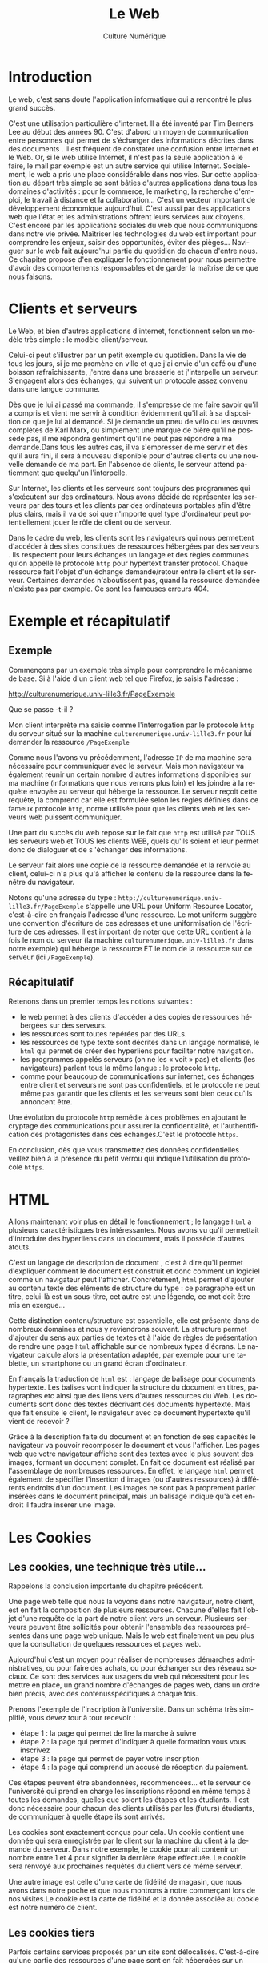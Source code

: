 #+OPTIONS:   toc:t \n:nil @:t ::t |:t ^:t -:t f:t *:t <:t ':t
#+LANGUAGE: fr
#+LATEX_CLASS: article
#+LATEX_CLASS_OPTIONS: [12pt,a4paper]
#+LaTeX_CLASS_OPTIONS: [hidelinks]
#+LATEX_HEADER: \usepackage{geometry,lmodern,xcolor}
#+LATEX_HEADER: \usepackage[french]{babel}
#+HTML_HEAD: <link rel="stylesheet" type="text/css" href="http://culturenumerique.univ-lille3.fr/css/base.css" />
#+OPTIONS: inline:nil 

#+TITLE: Le Web
#+AUTHOR: Culture Numérique

* Introduction
  :PROPERTIES:
  :video:    https://player.vimeo.com/video/138623497
  :END:
Le web, c'est sans doute l'application informatique qui a rencontré le plus grand succès.

C'est une utilisation particulière  d'internet. Il a été inventé par Tim Berners Lee au début des années 90. C'est d'abord un moyen de communication entre personnes qui permet de s'échanger des informations décrites dans des documents . Il est fréquent de constater une confusion entre Internet et le Web. Or, si le web utilise Internet, il n'est pas la seule application à le faire, le mail par exemple est un autre service qui utilise Internet. Socialement, le web a pris une place considérable dans nos vies. Sur cette application au départ très simple se sont bâties d'autres applications dans tous les domaines d'activités : pour le commerce, le marketing, la recherche d'emploi, le travail à distance et la collaboration... C'est un vecteur important de développement économique aujourd'hui. C'est aussi par des applications web que l'état et les administrations offrent leurs services aux citoyens. C'est encore par les applications sociales du web que nous communiquons dans notre vie privée. Maîtriser les technologies du web est important pour comprendre les enjeux, saisir des opportunités, éviter des pièges... Naviguer sur le web fait aujourd'hui partie du quotidien de chacun d'entre nous. Ce chapitre propose d'en expliquer le fonctionnement pour nous permettre d'avoir des comportements responsables et de garder la maîtrise de ce que nous faisons. 
* Clients et serveurs
Le Web, et bien d'autres applications d'internet, fonctionnent selon un modèle très simple : le modèle client/serveur.

Celui-ci peut s'illustrer par un petit exemple du quotidien. Dans la vie de tous les jours, si je me promène en ville et que j'ai envie d'un café ou d'une boisson rafraîchissante, j'entre dans une brasserie et j'interpelle un serveur. S'engagent alors des échanges, qui suivent un protocole assez convenu dans une langue commune.

Dès que je lui ai passé ma commande, il s'empresse de me faire savoir qu'il a compris et vient me servir à condition évidemment qu'il ait à sa disposition ce que je lui ai demandé. Si je demande un pneu de vélo ou les œuvres complètes de Karl Marx, ou simplement une marque de bière qu'il ne possède pas, il me répondra gentiment qu'il ne peut pas répondre à ma demande.Dans tous les autres cas, il va s'empresser de me servir et dès qu'il aura fini, il sera à nouveau disponible pour d'autres clients ou une nouvelle demande de ma part. En l'absence de clients, le serveur attend patiemment que quelqu'un l'interpelle.

Sur Internet, les clients et les serveurs sont toujours des programmes qui s'exécutent sur des ordinateurs. Nous avons décidé de représenter les serveurs par des tours et les clients par des ordinateurs portables afin d'être plus clairs, mais il va de soi que n'importe quel type d'ordinateur peut potentiellement jouer le rôle de client ou de serveur.


Dans le cadre du web, les clients sont les navigateurs qui nous permettent d'accéder à des sites constitués de ressources hébergées par des serveurs . Ils respectent pour leurs échanges un langage et des règles communes qu'on appelle le protocole =http= pour hypertext transfer protocol. Chaque ressource fait l'objet d'un échange demande/retour entre le client et le serveur. Certaines demandes n'aboutissent pas, quand  la ressource demandée n'existe pas par exemple. Ce sont les fameuses erreurs 404.
* Exemple et récapitulatif
  :PROPERTIES:
  :video:    https://player.vimeo.com/video/138623678
  :END:

** Exemple

Commençons par un exemple très simple pour comprendre le mécanisme de base. Si à l'aide d'un client web tel que Firefox, je saisis l'adresse :
#+BEGIN_CENTER
 http://culturenumerique.univ-lille3.fr/PageExemple
#+END_CENTER 

Que se passe -t-il ?

Mon client interprète ma saisie comme l'interrogation par le protocole =http= du serveur situé sur la machine =culturenumerique.univ-lille3.fr= pour lui demander la ressource =/PageExemple=

Comme nous l'avons vu précédemment, l'adresse =IP= de ma machine sera nécessaire pour communiquer avec le serveur. Mais mon navigateur va également réunir un certain nombre d'autres informations disponibles sur ma machine (informations que nous verrons plus loin) et les joindre à la requête envoyée au serveur qui héberge la ressource.
Le serveur reçoit cette requête, la comprend car elle est formulée selon les règles définies dans ce fameux protocole =http=, norme utilisée pour que les clients web et les serveurs web puissent communiquer.


Une part du succès du web repose sur le fait que =http= est utilisé par TOUS les serveurs web et TOUS les clients WEB, quels qu'ils soient et leur permet donc de dialoguer et de s 'échanger des informations.

Le serveur fait alors une copie de la ressource demandée et la renvoie au client, celui-ci n'a plus qu'à afficher le contenu de la ressource dans la fenêtre du navigateur.

Notons qu'une adresse du type : =http://culturenumerique.univ-lille3.fr/PageExemple=
s'appelle une URL pour Uniform Resource Locator, c'est-à-dire en français l'adresse d'une ressource. Le mot uniform suggère une convention d'écriture de ces adresses et une uniformisation de l'écriture de ces adresses. Il est important de noter que cette URL contient à la fois le nom du serveur (la machine =culturenumerique.univ-lille3.fr= dans notre exemple) qui héberge la ressource ET le nom de la ressource sur ce serveur (ici =/PageExemple=).
** Récapitulatif

Retenons dans un premier temps les notions suivantes :

- le web permet à des clients d'accéder à des copies de ressources hébergées sur des serveurs.
- les ressources sont toutes repérées par des URLs.
- les ressources de type texte sont décrites dans un langage normalisé, le =html= qui permet de créer des hyperliens pour faciliter notre navigation.
- les programmes appelés serveurs (on ne les « voit » pas) et clients (les navigateurs) parlent tous la même langue : le protocole =http=.
- comme pour beaucoup de communications sur internet, ces échanges entre client et serveurs ne sont pas confidentiels, et le protocole ne peut même pas garantir que les clients et les serveurs sont bien ceux qu'ils annoncent être.

Une évolution du protocole =http= remédie à ces problèmes en ajoutant le cryptage des communications pour assurer la confidentialité, et l'authentification des protagonistes dans ces échanges.C'est le protocole =https=.

En conclusion, dès que vous transmettez des données confidentielles veillez bien à la présence du petit verrou qui indique l'utilisation du protocole =https=.
* HTML
  :PROPERTIES:
  :video:    https://player.vimeo.com/video/138623721
  :END:
Allons maintenant voir plus en détail le fonctionnement ; le langage =html= a plusieurs caractéristiques très intéressantes. Nous avons vu qu'il permettait d'introduire des hyperliens dans un document, mais il possède d'autres atouts.

C'est un langage de description de document , c'est à dire qu'il permet d'expliquer comment le document est construit et donc comment un logiciel comme un navigateur peut l'afficher. Concrètement, =html= permet d'ajouter au contenu texte des éléments de structure du type : ce paragraphe est un titre, celui-là est un sous-titre, cet autre est une légende, ce mot doit être mis en exergue...

Cette distinction contenu/structure est essentielle, elle est présente dans de nombreux domaines et nous y reviendrons souvent. La structure permet d'ajouter du sens aux parties de textes et à l'aide de règles de présentation de rendre une page =html= affichable sur de nombreux types d'écrans. Le navigateur calcule alors la présentation adaptée, par exemple pour une tablette, un smartphone ou un grand écran d'ordinateur.

En français la traduction de =html= est : langage de balisage pour documents hypertexte. Les balises vont indiquer la structure du document en titres, paragraphes etc ainsi que des liens vers d'autres ressources du Web. Les documents sont donc des textes décrivant des documents hypertexte. Mais que fait ensuite le client, le navigateur avec ce document hypertexte qu'il vient de recevoir ?

Grâce à la description faite du document et en fonction de ses capacités le navigateur va pouvoir recomposer le document et vous l'afficher. Les pages web que votre navigateur affiche sont des textes avec le plus souvent des images, formant un document complet. En fait ce document est réalisé par l'assemblage de nombreuses ressources. En effet, le langage =html= permet également de spécifier l'insertion d'images (ou d'autres ressources) à différents endroits d'un document. Les images ne sont pas à proprement parler insérées dans le document principal, mais un balisage indique qu'à cet endroit il faudra insérer une image.
* Les Cookies
  :PROPERTIES:
  :video:    https://player.vimeo.com/video/138623890
  :END:
** Les cookies, une technique très utile...
Rappelons la conclusion importante du chapitre précédent.

Une page web telle que nous la voyons dans notre navigateur, notre client, est en fait la composition de plusieurs ressources.
Chacune d'elles fait l'objet d'une requête de la part de notre client vers un serveur. Plusieurs serveurs peuvent être sollicités pour obtenir l'ensemble des ressources présentes dans une page web unique. Mais le web est finalement un peu plus que la consultation de quelques ressources et pages web.

Aujourd'hui c'est un moyen pour réaliser de nombreuses démarches administratives, ou pour faire des achats, ou pour échanger sur des réseaux sociaux.
Ce sont des services aux usagers du web qui nécessitent pour les mettre en place, un grand nombre d'échanges de pages web, dans un ordre bien précis, avec des contenusspécifiques à chaque fois.

Prenons l'exemple de l'inscription à l'université. Dans un schéma très simplifié, vous devez tour à tour recevoir :

- étape 1 : la page qui permet de lire la marche à suivre
- étape 2 : la page qui permet d'indiquer à quelle formation vous vous inscrivez
- étape 3 : la page qui permet de payer votre inscription
- étape 4 : la page qui comprend un accusé de réception du paiement.

Ces étapes peuvent être abandonnées, recommencées... et le serveur de l'université qui prend en charge les inscriptions répond en même temps à toutes les demandes, quelles que soient les étapes et les étudiants. Il est donc nécessaire pour chacun des clients utilisés par les (futurs) étudiants, de communiquer à quelle étape ils sont arrivés.

Les cookies sont exactement conçus pour cela. Un cookie contient une donnée qui sera enregistrée par le client sur la machine du client à la demande du serveur. Dans notre exemple, le cookie pourrait contenir un nombre entre 1 et 4 pour signifier la dernière étape effectuée. Le cookie sera renvoyé aux prochaines requêtes du client vers ce même serveur.

Une autre image est celle d'une carte de fidélité de magasin, que nous avons dans notre poche et que nous montrons à notre commerçant lors de nos visites.Le cookie est la carte de fidélité et la donnée associée au cookie est notre numéro de client.
** Les cookies tiers

Parfois certains services proposés par un site sont délocalisés. C'est-à-dire qu'une partie des ressources d'une page sont en fait hébergées sur un autre serveur, un serveur tiers.

Ce peut être le cas par exemple, d'un serveur qui "compte" les points d'un joueur et se souvient entre 2 parties de son score. Ce type de service peut être utilisé par de nombreux sites de jeux, qui utilisent tous le même serveur partenaire. Ce qui leur évite de développer eux-mêmes le service.Celui-ci peut aussi utiliser des cookies.

Ce qui signifie qu'un serveur tiers, qui n'est pas celui qui héberge le site principal dont l'adresse est indiquée dans la barre d'URL, stocke des cookies sur notre machine. Son adresse n'est pas visible et le dépôt du cookie se fait donc à l'insu de l'utilisateur.Dans ce cas, on parle de cookie tiers.

** Utilisation des cookies

On voit bien que les techniques qui se sont développées et qui continuent d'évoluer sur le Web sont puissantes et nous rendent beaucoup de services. En revanche, leur utilisation dans certains cas peut poser de graves questions de citoyenneté. Bien souvent, la donnée associée au cookie est un numéro d'identification permettant au serveur de retrouver dans ses bases des données propres à l'utilisateur. Dans notre exemple de démarche d'inscription, ce pourrait être, l'étape à laquelle il est arrivé, son nom, ses choix de formation... Il est très important de comprendre qu'un tel numéro d'identification est un moyen très commun utilisé sur le web aussi bien que dans la vie non numérique.

C'est la technique utilisée par la sécurité sociale (avec le numéro de sécurité sociale), pour vous suivre toute notre vie dans nos démarches de couverture sociale.

C'est aussi ce qui se cache derrière les cartes d'achat ou promotionnelles des magasins, proposées avant tout pour nous suivre et assurer du marketing direct.

Donc bien des numéros nous identifient.

Mais dès lors que ces numéros d'identification sont rapprochés ou unifiés, la technique devient si puissante qu'on l'estime menaçante pour nos libertés.

Si bien que par exemple, le parlement a dû légiférer il y plus de 30 ans pour empêcher ou limiter l'usage du numéro de sécurité sociale dans les autres administrations de l'état. Naturellement, avec l'avènement du numérique ce rapprochement de numéros d'identification devient très facile techniquement. Il convient de redoubler de vigilance...
* Profils et réseaux sociaux
Votre âge, votre adresse,   vos achats
récents, vos goûts musicaux, vos films préférés, vos amis, etc,
toutes ces données peuvent intéresser de nombreuses sociétés et
organisations soit pour vous surveiller soit pour vous vendre quelque
chose. Rassemblées, elles contribuent à définir votre /profil/. 

** Profils et cookies


 Grâce aux cookies contenant des numéros d'identification, des sites ou
 des jeux, sur PC, en ligne ou sur smartphone peuvent contribuer à
 créer et compléter nos profils. Souvent c'est même à notre insu, en
 mémorisant nos parcours sur le site, les pages visitées, etc.. Cette
 collecte peut même être assurée par le biais de sites partenaires grâce à la
 technique des cookies tiers.


** Les réseaux sociaux - pistage systématique

 Les réseaux sociaux sont parmi les plus grands adeptes de la création
 de profils. Bien évidemment de nombreuses informations personnelles
 s'y trouvent, directement données par l'utilisateur, vous-même. Mais la collecte
 s'étend même au delà des pages du  réseau social lui-même.

 Les petits boutons /j'aime/, /G+/ et autre /tweeter/ qui proposent de
 nous faciliter le partage sont en fait des mouchards très
 puissants. Présents sur une multitude de sites, ce sont des ressources
 tierces, provenant des serveurs des réseaux sociaux eux-mêmes. En
 effet, les boutons cachent souvent des petits programmes appelés
 scripts qui informent systématiquement Facebook ou Google de votre
 passage sur les sites où le bouton est présent, même si vous ne
 cliquez pas dessus, ...

 Dès que vous affichez sur votre navigateur une page n'ayant pourtant
 rien à voir avec Facebook ou Google mais contenant l'un de ces boutons
 de réseau social, le script associé envoie toutes les informations
 disponibles au serveur (l'ip, le type de navigateur, ...  et surtout
 le site consulté). En plus, même si vous n'êtes pas à ce moment là
 connecté à Facebook, ou même si vous n'êtes pas membre de ce réseau,
 toutes ces informations sont associées à votre profil. Ainsi même si
 vous ne /likez/ pas de pages, Facebook et Google savent
 beaucoup de choses sur votre navigation et vos habitudes. Votre profil
 prend alors de la valeur sur le marché publicitaire.

** Nos profils mis aux enchères

 Enfin, pour conclure, nous allons expliquer comment nous sommes mis
 aux enchères en permanence. La plupart des sites commerciaux qui
 affichent de la publicité travaillent avec des régies
 publicitaires. Ces régies publicitaires travaillent elles-mêmes avec
 une multitude d'annonceurs.

 À chaque fois qu'un espace de publicité est disponible dans une page, la
 régie soumet à ses  différents clients (les annonceurs donc) le profil
 de l'internaute. En fonction des caractéristiques du profil, les
 annonceurs sont prêts à payer plus ou moins cher cet espace. La
 régie organise donc une vente aux enchères de notre profil. Le plus
 généreux remporte le droit d'afficher sa publicité sur notre écran. 

 Tout cela se déroule de manière automatique grâce à des algorithmes
 sophistiqués en quelques fractions de seconde. Ainsi la page qui
 héberge la publicité est payée par un annonceur qui a choisi le
 meilleur prix pour son annonce et la régie prend son pourcentage au
 passage. Le web est envahi par ce système complexe mais très
 efficace. C'est ce qui explique que n'avons pas tous les mêmes
 publicités qui s'affichent pour une même page.

** La minute citoyenne
 Le web est une formidable source d'informations, un lieu d'échanges,
 qui regroupe un ensemble d'outils très performants et utiles. C'est
 aussi un facteur de développement économique. Mais nous l'avons
 illustré, c'est également un moyen de surveillance pour les états, les
 entreprises. C'est un facteur de dissémination de notre vie privée et
 de collecte d'information à notre sujet, parfois,... souvent, à notre
 insu. 

 Vous avez maintenant les clés pour comprendre ces questions. Vous
 pouvez en toute connaissance de cause, et c'est bien le droit de
 chacun, laisser faire les mouchards, les régies publicitaires et tous
 les collecteurs d'informations privées.

 En revanche, si vous considérez que vos données vous appartiennent et
 que vous n'avez pas envie d'être pisté ni ciblé, alors vous pouvez
 utiliser les connaissances vues dans ce cours pour paramétrer votre
 navigateur et avoir des stratégies qui visent à vous protéger. Vous
 pouvez interdire systématiquement tous les cookies sur votre
 navigateur, mais dans ce cas, très peu de sites continueront à
 fonctionner correctement, car les cookies sont aussi utiles. Mais
 votre navigateur permet un paramétrage plus fin. Vous pouvez étudier
 ces paramètres et  par exemple :

 - interdire les cookies tiers (ils sont souvent autorisés par
   défaut),
 - limiter la conservation des cookies et même les effacer
   régulièrement

 Vous pouvez également installer des modules complémentaires bloquant
 les publicités, les boutons de réseaux sociaux, ou les mouchards en
 tout genre, ...

 Enfin, si vous pensez que vos droits de citoyens sont bafoués sur le
 web, c'est sûrement sur le plan juridique que la bataille doit avoir
 lieu. Vous êtes maintenant mieux armés pour rejoindre les différentes
 associations d'utilisateurs, ou pour interpeller les élus, participer
 aux débats publics sur les questions de respect de la vie privée. 

* Moteurs de recherche
** Des ressources qui n'existent que quand on les demande...
 Prenons l'exemple de l'URL suivante :

 #+BEGIN_CENTER
 http://www.univ-lille3.fr/etudes/orientation-emploi/. 
 #+END_CENTER

 Rappelons que la partie =etudes/orientation-emploi= désigne une
 ressource sur le serveur web =www.univ-lille3.fr=.  Il est possible
 que ce soit un document composé par une personne du service des études
 puis enregistré sur les disques durs de ce serveur web pour le mettre
 à disposition des internautes. Mais à vrai dire, c'est un processus de
 conception à la mise en ligne de ressources aujourd'hui de plus en
 plus rare.  Dans le web moderne, de plus en plus souvent, ces
 ressources sont composées par des programmes informatiques, à partir
 d'éléments pris dans de nombreuses sources de données. Ces programmes
 sont par exemple des outils de publication web, systèmes de gestion de
 contenu (CMS en anglais), des wiki, des moteurs de blogs...

 Mais un autre exemple évident de la génération automatique de
 ressources est celui des moteurs de recherche. Lorsque vous appuyez
 sur le bouton de recherche après avoir saisi vos mots clefs, le
 document qui apparaît dans votre navigateur a évidemment été construit
 juste pour vous, au moment de votre demande.

** Un annuaire de toutes les ressources 
 Le web est un immense ensemble de ressources reliées entre
 elles. On pouvait imaginer à ses débuts parcourir cet ensemble et
 trouver son chemin vers la ressource souhaitée. On a donc commencé à
 construire des annuaires et des répertoires à l'image de ce qui peut
 se faire dans des bibliothèques. Tim Berners Lee, inventeur du web, a
 même maintenu une liste de serveurs web à cette époque. Mais cet idéal
 a rapidement été abandonné.  La taille du web a grandi tellement vite
 qu'il est devenu impossible de consigner les adresses de toutes les
 ressources, ou même seulement les plus importantes. C'est alors que
 sont entrés en jeu les moteurs de recherche. 

**  Comment fonctionne un moteur de recherche aujourd'hui
 Comment fonctionne un moteur de recherche ? C'est à la fois simple
 dans certains principes généraux et complexe pour de nombreux détails
 importants. C'est à la fois connu dans sa généralité et bien caché
 dans ses détails. Nous nous contentons ici de simples généralités. 

 Les moteurs de recherche construisent constamment, car le web évolue
 sans cesse, un index. L'index, c'est comme dans un livre, un moyen
 d'aller directement à une page à partir d'un mot. Pour construire un
 tel index, il faut avoir lu toutes les pages du livre et consigné pour
 tous les mots, la liste des pages où ils se trouvent. Les moteurs de
 recherche téléchargent toutes les ressources du web en permanence pour
 extraire la liste des mots qu'on y trouve et garder l'énorme liste des
 URLs où ces mots se trouvent. Ce ne sont pas des hommes qui parcourent
 le web pour eux, mais des programmes, appelés des robots. Les robots
 sont les clients des serveurs web les plus nombreux et réguliers... et
 de loin!

 Mais afficher simplement la liste de ces ressources quand l'internaute
 saisit quelques mots dans le formulaire de recherche n'est pas
 satisfaisant. La liste est bien trop longue. Le deuxième ingrédient du
 moteur de recherche est le programme qui permet d'interroger cet
 index, simplement en lui donnant quelques mots, et qui construit une
 liste, présentée par ordre d'importance, d'URLs désignant les
 ressources où ces mots se trouvent.


 La magie des moteurs de recherche tient dans les détails qui
 permettent à l'ensemble de fonctionner tels que l'existence d'un index
 à jour, la forme de l'index qui permet d'y retrouver extrêmement
 rapidement les pages associées à un mot, ou encore l'ordre
 d'importance dans lequel les résultats de l'interrogation de l'index
 apparaissent.

 L'avance technologique des grands moteurs de recherche se cache dans
 les détails de la construction de l'index mais surtout du programme
 qui permet de l'interroger et de la détermination de l'ordre des URLs
 affichées en retour. Ces détails sont protégés par de nombreux secrets
 industriels. 

** Collecte de données d'usage

 Mais un avantage qui rend la mise en concurrence des grands moteurs de
 recherche actuels presque impossible tient à un dernier
 paramètre. C'est la disponibilité d'énormes quantités de données
 d'usage, parfois personnalisées. En effet le résultat (l'ordre
 d'apparition des ressources) des requêtes au moteur dépend aujourd'hui
 fortement de ce qu'ont fait leurs utilisateurs : sur quels liens
 ont-ils cliqué ? À l'inverse des ressources du Web derrière les URLs,
 ces données d'usage ne sont pas publiques, mais sont tout aussi
 cruciales pour générer des réponses aux requêtes dans un ordre pertinent.

 En conséquence, les moteurs de recherche collectent sans cesse des
 données à propos de vos recherche. La tendance actuelle est de rendre
 les réponses personnalisées, ce qui entraîne une collecte de données
 personnelles rendue possible à la fois par les techniques de cookies
 et l'utilisation de comptes chez ces opérateurs de recherche. 

** Modèle économique du moteur de recherche

 Pour une institution qui veut être visible sur internet, if faut
 assurer sa présence dans l'index. Mais cela n'est pas suffisant : il
 faut être en haut de la liste et donc apparaître important aux yeux du
 moteur de recherche. 

 De bonnes pratiques en matière de conception de pages web peut y
 contribuer. Puisque toute la chaîne de traitement est automatique, les
 ressources que le moteur analyse et indexe doivent être parfaitement
 intelligibles par la machine. Il est donc très important d'écrire
 correctement ses pages web dans ce but de traitement automatisé autant
 que dans le but de se faire comprendre de ses lecteurs
 humains. Parfois des conseillers un peu charlatans tentent de se faire
 passer pour des gourous qui vont propulser des sites en première page
 des résultats de recherche. 

 Il faut s'en méfier car pour le moteur de recherche, une des premières
 sources de revenu est de vendre ces places. Cela se traduit
 littéralement par des /ventes de mots/. Une deuxième source de revenu
 est liée à la collecte des données personnelles des
 utilisateurs. Tirer des informations à l'insu ou non de ses usagers
 n'est pas une pratique réservée aux moteurs de recherche. De nombreux
 autres acteurs du web fonctionnent sur ce même principe.


** Aller plus loin

 Cette petite introduction des moteurs de recherche est volontairement
 très succinte et parcellaire. Des éléments techniques essentiels ne
 sont pas mentionnés comme 
 - les pré-traitements des textes et la sélection du vocabulaire, le
   traitement des majuscules, des accents etc... 
 - le calcul du score de pertinence sur lequel repose cet ordre
   d'affichage des réponses, et bien-sûr
 - l'un des algorithmes les plus connus qu'est PageRank utilisé par
   Google. 

 Nous vous invitons à suivre les cours d'option transversale en
 licence, les options de master sur les humanités numériques, ou les
 prochains cours de culture numérique qui aborderont sans doute ces
 questions beaucoup plus précisément. 

* Autres informations sensibles et bilan
  :PROPERTIES:
  :video:    https://player.vimeo.com/video/138623956
  :END:
On voit bien que les techniques qui se sont développées et qui continuent d'évoluer sur le Web sont puissantes et nous rendent beaucoup de services. En revanche, leur utilisation dans certains cas peut poser de graves questions de citoyenneté. Bien souvent, la donnée associée au cookie est un numéro d'identification permettant au serveur de retrouver dans ses bases des données propres à l'utilisateur.
Dans notre exemple de démarche d'inscription, ce pourrait être, l'étape à laquelle il est arrivé, son nom, ses choix de formation...  

Il est très important de comprendre qu'un tel numéro d'identification est un moyen très commun utilisé sur le web aussi bien que dans la vie non numérique. C'est la technique utilisée par la sécurité sociale (avec le numéro de sécurité sociale), pour vous suivre toute notre vie dans nos démarches de couverture sociale. C'est aussi ce qui se cache derrière les cartes d'achat ou promotionnelles des magasins, proposées avant tout pour nous suivre et assurer du marketing direct.
Donc bien des numéros nous identifient.

Mais dès lors que ces numéros d'identification sont rapprochés ou unifiés, la technique devient si puissante qu'on l'estime menaçante pour nos libertés.
Si bien que par exemple, le parlement a dû légiférer il y plus de 30 ans pour empêcher ou limiter l'usage du numéro de sécurité sociale dans les autres administrations de l'état.
Naturellement, avec l'avènement du numérique ce rapprochement de numéros d'identification devient très facile techniquement. Il convient de redoubler de vigilance...




